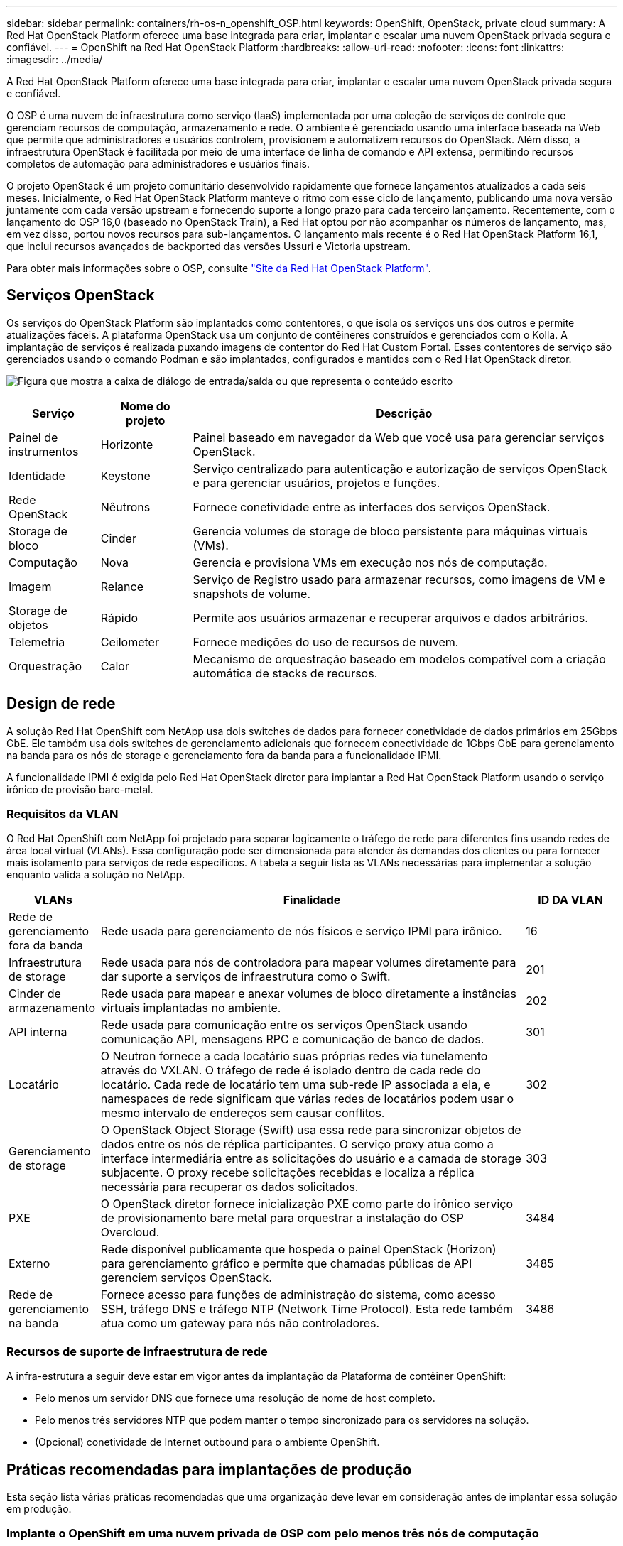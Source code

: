 ---
sidebar: sidebar 
permalink: containers/rh-os-n_openshift_OSP.html 
keywords: OpenShift, OpenStack, private cloud 
summary: A Red Hat OpenStack Platform oferece uma base integrada para criar, implantar e escalar uma nuvem OpenStack privada segura e confiável. 
---
= OpenShift na Red Hat OpenStack Platform
:hardbreaks:
:allow-uri-read: 
:nofooter: 
:icons: font
:linkattrs: 
:imagesdir: ../media/


[role="lead"]
A Red Hat OpenStack Platform oferece uma base integrada para criar, implantar e escalar uma nuvem OpenStack privada segura e confiável.

O OSP é uma nuvem de infraestrutura como serviço (IaaS) implementada por uma coleção de serviços de controle que gerenciam recursos de computação, armazenamento e rede. O ambiente é gerenciado usando uma interface baseada na Web que permite que administradores e usuários controlem, provisionem e automatizem recursos do OpenStack. Além disso, a infraestrutura OpenStack é facilitada por meio de uma interface de linha de comando e API extensa, permitindo recursos completos de automação para administradores e usuários finais.

O projeto OpenStack é um projeto comunitário desenvolvido rapidamente que fornece lançamentos atualizados a cada seis meses. Inicialmente, o Red Hat OpenStack Platform manteve o ritmo com esse ciclo de lançamento, publicando uma nova versão juntamente com cada versão upstream e fornecendo suporte a longo prazo para cada terceiro lançamento. Recentemente, com o lançamento do OSP 16,0 (baseado no OpenStack Train), a Red Hat optou por não acompanhar os números de lançamento, mas, em vez disso, portou novos recursos para sub-lançamentos. O lançamento mais recente é o Red Hat OpenStack Platform 16,1, que inclui recursos avançados de backported das versões Ussuri e Victoria upstream.

Para obter mais informações sobre o OSP, consulte link:https://www.redhat.com/en/technologies/linux-platforms/openstack-platform["Site da Red Hat OpenStack Platform"^].



== Serviços OpenStack

Os serviços do OpenStack Platform são implantados como contentores, o que isola os serviços uns dos outros e permite atualizações fáceis. A plataforma OpenStack usa um conjunto de contêineres construídos e gerenciados com o Kolla. A implantação de serviços é realizada puxando imagens de contentor do Red Hat Custom Portal. Esses contentores de serviço são gerenciados usando o comando Podman e são implantados, configurados e mantidos com o Red Hat OpenStack diretor.

image:redhat_openshift_image34.png["Figura que mostra a caixa de diálogo de entrada/saída ou que representa o conteúdo escrito"]

[cols="15%, 15%, 70%"]
|===
| Serviço | Nome do projeto | Descrição 


| Painel de instrumentos | Horizonte | Painel baseado em navegador da Web que você usa para gerenciar serviços OpenStack. 


| Identidade | Keystone | Serviço centralizado para autenticação e autorização de serviços OpenStack e para gerenciar usuários, projetos e funções. 


| Rede OpenStack | Nêutrons | Fornece conetividade entre as interfaces dos serviços OpenStack. 


| Storage de bloco | Cinder | Gerencia volumes de storage de bloco persistente para máquinas virtuais (VMs). 


| Computação | Nova | Gerencia e provisiona VMs em execução nos nós de computação. 


| Imagem | Relance | Serviço de Registro usado para armazenar recursos, como imagens de VM e snapshots de volume. 


| Storage de objetos | Rápido | Permite aos usuários armazenar e recuperar arquivos e dados arbitrários. 


| Telemetria | Ceilometer | Fornece medições do uso de recursos de nuvem. 


| Orquestração | Calor | Mecanismo de orquestração baseado em modelos compatível com a criação automática de stacks de recursos. 
|===


== Design de rede

A solução Red Hat OpenShift com NetApp usa dois switches de dados para fornecer conetividade de dados primários em 25Gbps GbE. Ele também usa dois switches de gerenciamento adicionais que fornecem conectividade de 1Gbps GbE para gerenciamento na banda para os nós de storage e gerenciamento fora da banda para a funcionalidade IPMI.

A funcionalidade IPMI é exigida pelo Red Hat OpenStack diretor para implantar a Red Hat OpenStack Platform usando o serviço irônico de provisão bare-metal.



=== Requisitos da VLAN

O Red Hat OpenShift com NetApp foi projetado para separar logicamente o tráfego de rede para diferentes fins usando redes de área local virtual (VLANs). Essa configuração pode ser dimensionada para atender às demandas dos clientes ou para fornecer mais isolamento para serviços de rede específicos. A tabela a seguir lista as VLANs necessárias para implementar a solução enquanto valida a solução no NetApp.

[cols="15%, 70%, 15%"]
|===
| VLANs | Finalidade | ID DA VLAN 


| Rede de gerenciamento fora da banda | Rede usada para gerenciamento de nós físicos e serviço IPMI para irônico. | 16 


| Infraestrutura de storage | Rede usada para nós de controladora para mapear volumes diretamente para dar suporte a serviços de infraestrutura como o Swift. | 201 


| Cinder de armazenamento | Rede usada para mapear e anexar volumes de bloco diretamente a instâncias virtuais implantadas no ambiente. | 202 


| API interna | Rede usada para comunicação entre os serviços OpenStack usando comunicação API, mensagens RPC e comunicação de banco de dados. | 301 


| Locatário | O Neutron fornece a cada locatário suas próprias redes via tunelamento através do VXLAN. O tráfego de rede é isolado dentro de cada rede do locatário. Cada rede de locatário tem uma sub-rede IP associada a ela, e namespaces de rede significam que várias redes de locatários podem usar o mesmo intervalo de endereços sem causar conflitos. | 302 


| Gerenciamento de storage | O OpenStack Object Storage (Swift) usa essa rede para sincronizar objetos de dados entre os nós de réplica participantes. O serviço proxy atua como a interface intermediária entre as solicitações do usuário e a camada de storage subjacente. O proxy recebe solicitações recebidas e localiza a réplica necessária para recuperar os dados solicitados. | 303 


| PXE | O OpenStack diretor fornece inicialização PXE como parte do irônico serviço de provisionamento bare metal para orquestrar a instalação do OSP Overcloud. | 3484 


| Externo | Rede disponível publicamente que hospeda o painel OpenStack (Horizon) para gerenciamento gráfico e permite que chamadas públicas de API gerenciem serviços OpenStack. | 3485 


| Rede de gerenciamento na banda | Fornece acesso para funções de administração do sistema, como acesso SSH, tráfego DNS e tráfego NTP (Network Time Protocol). Esta rede também atua como um gateway para nós não controladores. | 3486 
|===


=== Recursos de suporte de infraestrutura de rede

A infra-estrutura a seguir deve estar em vigor antes da implantação da Plataforma de contêiner OpenShift:

* Pelo menos um servidor DNS que fornece uma resolução de nome de host completo.
* Pelo menos três servidores NTP que podem manter o tempo sincronizado para os servidores na solução.
* (Opcional) conetividade de Internet outbound para o ambiente OpenShift.




== Práticas recomendadas para implantações de produção

Esta seção lista várias práticas recomendadas que uma organização deve levar em consideração antes de implantar essa solução em produção.



=== Implante o OpenShift em uma nuvem privada de OSP com pelo menos três nós de computação

A arquitetura verificada descrita neste documento apresenta a implantação mínima de hardware adequada para operações de HA, implantando três nós de controladora OSP e dois nós de computação OSP. Essa arquitetura garante uma configuração tolerante a falhas na qual ambos os nós de computação podem iniciar instâncias virtuais e as VMs implantadas podem migrar entre os dois hipervisores.

Como o Red Hat OpenShift inicialmente é implantado com três nós principais, uma configuração de dois nós pode fazer com que pelo menos dois mestres ocupem o mesmo nó, o que pode levar a uma possível interrupção para o OpenShift se esse nó específico ficar indisponível. Portanto, é uma prática recomendada da Red Hat implantar pelo menos três nós de computação OSP para que os mestres do OpenShift possam ser distribuídos uniformemente e a solução receba um grau adicional de tolerância a falhas.



=== Configurar afinidade de máquina virtual/host

A distribuição dos mestres do OpenShift entre vários nós de hipervisor pode ser alcançada habilitando a afinidade VM/host.

O Affinity é uma maneira de definir regras para um conjunto de VMs e/ou hosts que determinam se as VMs são executadas juntas no mesmo host ou hosts no grupo ou em hosts diferentes. Ele é aplicado às VMs criando grupos de afinidade que consistem em VMs e/ou hosts com um conjunto de parâmetros e condições idênticos. Dependendo se as VMs em um grupo de afinidade são executadas no mesmo host ou hosts no grupo ou separadamente em hosts diferentes, os parâmetros do grupo de afinidade podem definir afinidade positiva ou afinidade negativa. Na Red Hat OpenStack Platform, as regras de afinidade de host e anti-afinidade podem ser criadas e aplicadas criando grupos de servidores e configurando filtros para que as instâncias implantadas pela Nova em um grupo de servidores sejam implantadas em diferentes nós de computação.

Um grupo de servidores tem um máximo padrão de 10 instâncias virtuais para as quais ele pode gerenciar o posicionamento. Isso pode ser modificado atualizando as cotas padrão para Nova.


NOTE: Há um limite específico de afinidade/antiafinidade para grupos de servidores OSP; se não houver recursos suficientes para implantar em nós separados ou não recursos suficientes para permitir o compartilhamento de nós, a VM falha na inicialização.

Para configurar grupos de afinidade, link:https://access.redhat.com/solutions/1977943["Como configuro o Affinity e Anti-Affinity para instâncias OpenStack?"^]consulte .



=== Use um arquivo de instalação personalizado para a implantação do OpenShift

O IPI facilita a implantação de clusters OpenShift através do assistente interativo discutido anteriormente neste documento. No entanto, é possível que você precise alterar alguns valores padrão como parte de uma implantação de cluster.

Nesses casos, você pode executar e executar a tarefa wizardsem implantar imediatamente um cluster; em vez disso, ele cria um arquivo de configuração a partir do qual o cluster pode ser implantado posteriormente. Isso é muito útil se você precisar alterar qualquer padrão IPI ou se quiser implantar vários clusters idênticos em seu ambiente para outros usos, como alocação a vários clientes. Para obter mais informações sobre como criar uma configuração de instalação personalizada para o OpenShift, link:https://docs.openshift.com/container-platform/4.7/installing/installing_openstack/installing-openstack-installer-custom.html["Red Hat OpenShift Instalando um cluster no OpenStack com personalizações"^]consulte .
